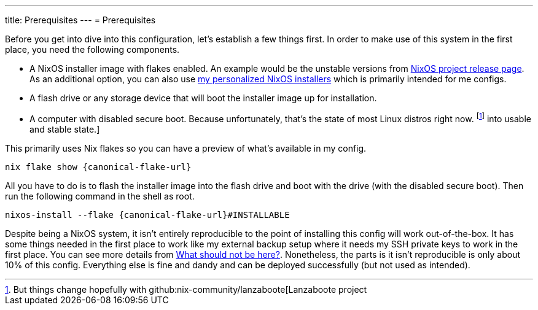 ---
title: Prerequisites
---
= Prerequisites

Before you get into dive into this configuration, let's establish a few things first.
In order to make use of this system in the first place, you need the following components.

- A NixOS installer image with flakes enabled.
An example would be the unstable versions from link:https://releases.nixos.org/?prefix=nixos/unstable/[NixOS project release page].
As an additional option, you can also use link:https://github.com/foo-dogsquared/nixos-config/releases/tag/latest[my personalized NixOS installers] which is primarily intended for me configs.

- A flash drive or any storage device that will boot the installer image up for installation.

- A computer with disabled secure boot.
Because unfortunately, that's the state of most Linux distros right now. footnote:[But things change hopefully with github:nix-community/lanzaboote[Lanzaboote project] into usable and stable state.]

This primarily uses Nix flakes so you can have a preview of what's available in my config.

[source, shell, subs=attributes]
----
nix flake show {canonical-flake-url}
----

All you have to do is to flash the installer image into the flash drive and boot with the drive (with the disabled secure boot).
Then run the following command in the shell as root.

[source, shell, subs=attributes]
----
nixos-install --flake {canonical-flake-url}#INSTALLABLE
----

Despite being a NixOS system, it isn't entirely reproducible to the point of installing this config will work out-of-the-box.
It has some things needed in the first place to work like my external backup setup where it needs my SSH private keys to work in the first place.
You can see more details from xref:../05-what-should-not-be-here/index.adoc[What should not be here?].
Nonetheless, the parts is it isn't reproducible is only about 10% of this config.
Everything else is fine and dandy and can be deployed successfully (but not used as intended).
